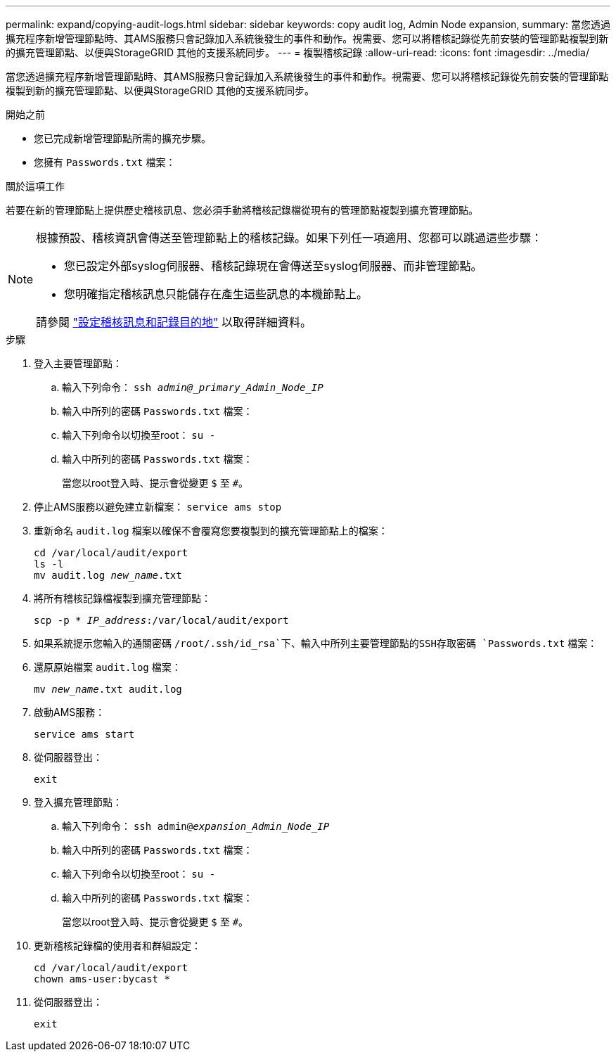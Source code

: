 ---
permalink: expand/copying-audit-logs.html 
sidebar: sidebar 
keywords: copy audit log, Admin Node expansion, 
summary: 當您透過擴充程序新增管理節點時、其AMS服務只會記錄加入系統後發生的事件和動作。視需要、您可以將稽核記錄從先前安裝的管理節點複製到新的擴充管理節點、以便與StorageGRID 其他的支援系統同步。 
---
= 複製稽核記錄
:allow-uri-read: 
:icons: font
:imagesdir: ../media/


[role="lead"]
當您透過擴充程序新增管理節點時、其AMS服務只會記錄加入系統後發生的事件和動作。視需要、您可以將稽核記錄從先前安裝的管理節點複製到新的擴充管理節點、以便與StorageGRID 其他的支援系統同步。

.開始之前
* 您已完成新增管理節點所需的擴充步驟。
* 您擁有 `Passwords.txt` 檔案：


.關於這項工作
若要在新的管理節點上提供歷史稽核訊息、您必須手動將稽核記錄檔從現有的管理節點複製到擴充管理節點。

[NOTE]
====
根據預設、稽核資訊會傳送至管理節點上的稽核記錄。如果下列任一項適用、您都可以跳過這些步驟：

* 您已設定外部syslog伺服器、稽核記錄現在會傳送至syslog伺服器、而非管理節點。
* 您明確指定稽核訊息只能儲存在產生這些訊息的本機節點上。


請參閱 link:../monitor/configure-audit-messages.html["設定稽核訊息和記錄目的地"] 以取得詳細資料。

====
.步驟
. 登入主要管理節點：
+
.. 輸入下列命令： `ssh _admin@_primary_Admin_Node_IP_`
.. 輸入中所列的密碼 `Passwords.txt` 檔案：
.. 輸入下列命令以切換至root： `su -`
.. 輸入中所列的密碼 `Passwords.txt` 檔案：
+
當您以root登入時、提示會從變更 `$` 至 `#`。



. 停止AMS服務以避免建立新檔案： `service ams stop`
. 重新命名 `audit.log` 檔案以確保不會覆寫您要複製到的擴充管理節點上的檔案：
+
`cd /var/local/audit/export` +
`ls -l` +
`mv audit.log _new_name_.txt`

. 將所有稽核記錄檔複製到擴充管理節點：
+
`scp -p * _IP_address_:/var/local/audit/export`

. 如果系統提示您輸入的通關密碼 `/root/.ssh/id_rsa`下、輸入中所列主要管理節點的SSH存取密碼 `Passwords.txt` 檔案：
. 還原原始檔案 `audit.log` 檔案：
+
`mv _new_name_.txt audit.log`

. 啟動AMS服務：
+
`service ams start`

. 從伺服器登出：
+
`exit`

. 登入擴充管理節點：
+
.. 輸入下列命令： `ssh admin@_expansion_Admin_Node_IP_`
.. 輸入中所列的密碼 `Passwords.txt` 檔案：
.. 輸入下列命令以切換至root： `su -`
.. 輸入中所列的密碼 `Passwords.txt` 檔案：
+
當您以root登入時、提示會從變更 `$` 至 `#`。



. 更新稽核記錄檔的使用者和群組設定：
+
`cd /var/local/audit/export` +
`chown ams-user:bycast *`

. 從伺服器登出：
+
`exit`


